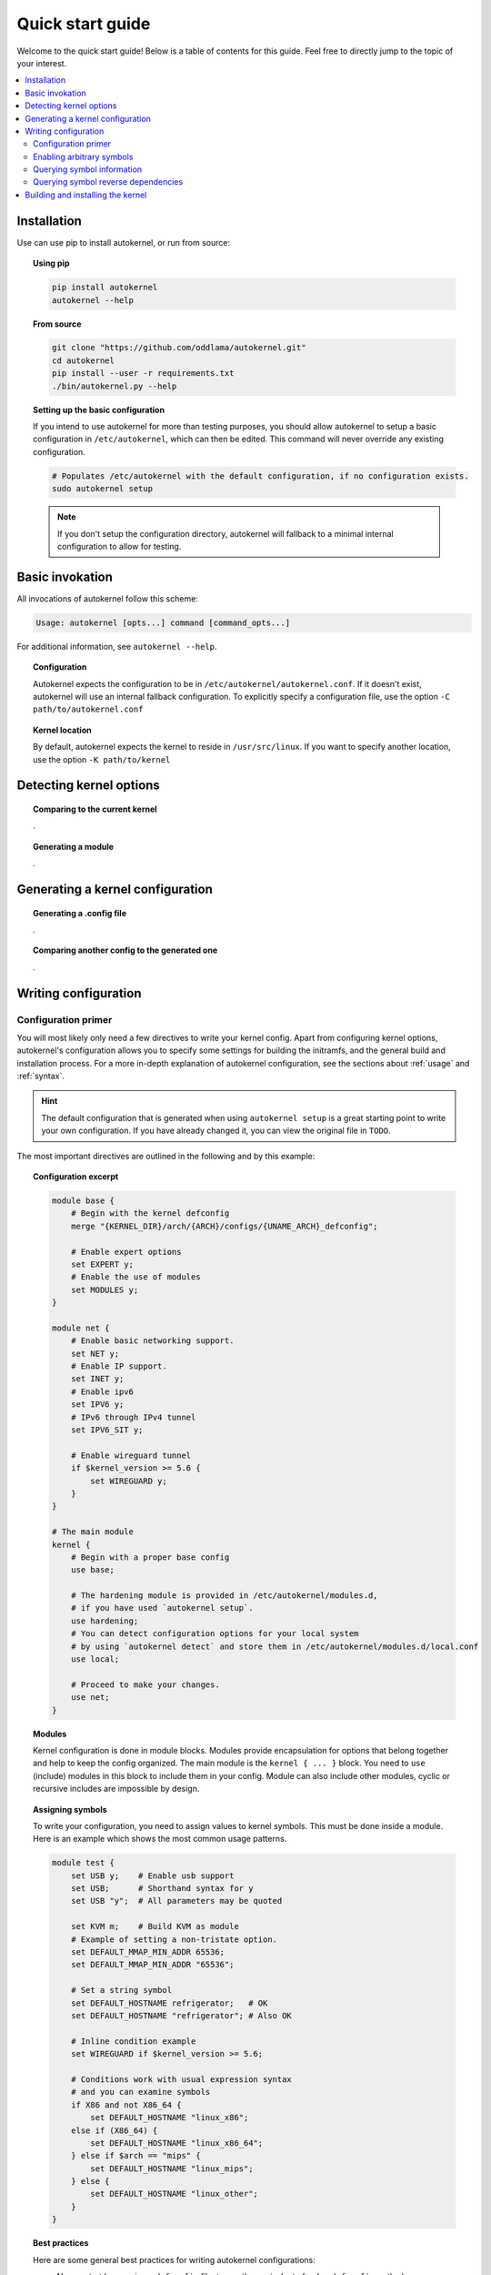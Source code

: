 .. _quick-start-guide:

Quick start guide
=================

Welcome to the quick start guide! Below is a table of contents for this
guide. Feel free to directly jump to the topic of your interest.

.. contents::
    :local:


Installation
------------

Use can use pip to install autokernel, or run from source:

.. topic:: Using pip

    .. code-block:: bash

        pip install autokernel
        autokernel --help

.. topic:: From source

    .. code-block:: bash

        git clone "https://github.com/oddlama/autokernel.git"
        cd autokernel
        pip install --user -r requirements.txt
        ./bin/autokernel.py --help

.. topic:: Setting up the basic configuration

    If you intend to use autokernel for more than testing purposes, you should
    allow autokernel to setup a basic configuration in ``/etc/autokernel``, which can
    then be edited. This command will never override any existing configuration.

    .. code-block:: bash

        # Populates /etc/autokernel with the default configuration, if no configuration exists.
        sudo autokernel setup

    .. note::

        If you don't setup the configuration directory, autokernel will fallback to
        a minimal internal configuration to allow for testing.

Basic invokation
----------------

All invocations of autokernel follow this scheme:

.. code-block:: bash

    Usage: autokernel [opts...] command [command_opts...]

For additional information, see ``autokernel --help``.

.. topic:: Configuration

    Autokernel expects the configuration to be in ``/etc/autokernel/autokernel.conf``.
    If it doesn't exist, autokernel will use an internal fallback configuration.
    To explicitly specify a configuration file, use the option ``-C path/to/autokernel.conf``

.. topic:: Kernel location

    By default, autokernel expects the kernel to reside in ``/usr/src/linux``.
    If you want to specify another location, use the option ``-K path/to/kernel``

Detecting kernel options
------------------------

.. topic:: Comparing to the current kernel

    .

.. topic:: Generating a module

    .

Generating a kernel configuration
---------------------------------

.. topic:: Generating a .config file

    .

.. topic:: Comparing another config to the generated one

    .

Writing configuration
---------------------

Configuration primer
^^^^^^^^^^^^^^^^^^^^

You will most likely only need a few directives to write your kernel config.
Apart from configuring kernel options, autokernel's configuration allows you to specify
some settings for building the initramfs, and the general build and installation process.
For a more in-depth explanation of autokernel configuration, see the sections about :ref:`usage` and :ref:`syntax`.

.. hint::

    The default configuration that is generated when using ``autokernel setup`` is
    a great starting point to write your own configuration. If you have already changed
    it, you can view the original file in ``TODO``.

The most important directives are outlined in the following and by this example:

.. topic:: Configuration excerpt

    .. code-block:: ruby

        module base {
            # Begin with the kernel defconfig
            merge "{KERNEL_DIR}/arch/{ARCH}/configs/{UNAME_ARCH}_defconfig";

            # Enable expert options
            set EXPERT y;
            # Enable the use of modules
            set MODULES y;
        }

        module net {
            # Enable basic networking support.
            set NET y;
            # Enable IP support.
            set INET y;
            # Enable ipv6
            set IPV6 y;
            # IPv6 through IPv4 tunnel
            set IPV6_SIT y;

            # Enable wireguard tunnel
            if $kernel_version >= 5.6 {
                set WIREGUARD y;
            }
        }

        # The main module
        kernel {
            # Begin with a proper base config
            use base;

            # The hardening module is provided in /etc/autokernel/modules.d,
            # if you have used `autokernel setup`.
            use hardening;
            # You can detect configuration options for your local system
            # by using `autokernel detect` and store them in /etc/autokernel/modules.d/local.conf
            use local;

            # Proceed to make your changes.
            use net;
        }

.. topic:: Modules

    Kernel configuration is done in module blocks. Modules provide encapsulation for options
    that belong together and help to keep the config organized. The main module is the
    ``kernel { ... }`` block. You need to ``use`` (include) modules in this block to include them
    in your config. Module can also include other modules, cyclic or recursive includes are impossible
    by design.

.. topic:: Assigning symbols

    To write your configuration, you need to assign values to kernel symbols. This must
    be done inside a module. Here is an example which shows the most common usage patterns.

    .. code-block:: ruby

        module test {
            set USB y;    # Enable usb support
            set USB;      # Shorthand syntax for y
            set USB "y";  # All parameters may be quoted

            set KVM m;    # Build KVM as module
            # Example of setting a non-tristate option.
            set DEFAULT_MMAP_MIN_ADDR 65536;
            set DEFAULT_MMAP_MIN_ADDR "65536";

            # Set a string symbol
            set DEFAULT_HOSTNAME refrigerator;   # OK
            set DEFAULT_HOSTNAME "refrigerator"; # Also OK

            # Inline condition example
            set WIREGUARD if $kernel_version >= 5.6;

            # Conditions work with usual expression syntax
            # and you can examine symbols
            if X86 and not X86_64 {
                set DEFAULT_HOSTNAME "linux_x86";
            else if (X86_64) {
                set DEFAULT_HOSTNAME "linux_x86_64";
            } else if $arch == "mips" {
                set DEFAULT_HOSTNAME "linux_mips";
            } else {
                set DEFAULT_HOSTNAME "linux_other";
            }
        }

.. topic:: Best practices

    Here are some general best practices for writing autokernel configurations:

    - Always start by merging a ``defconfig`` file, to use the equivalent of
      ``make defconfig`` as the base.
    - Use modules to organize your configuration.
    - Document your choices with comments.
    - Use conditionals to write generic modules so they can be used for multiple
      kernel versions and maybe even across machines.

Enabling arbitrary symbols
^^^^^^^^^^^^^^^^^^^^^^^^^^

Sometimes you want to enable a symbol, but don't know which dependencies
you have to enable first. Use the ``satisfy`` command to let autokernel
find a valid configuration for you. By default the output is based on the
generated config. If you want to use a clean default config, use ``satisfy -g``.

.. code-block:: bash

    autokernel satisfy -g DVB_USB_RTL28XXU

.. hint::

    To preserve the dependency structure and avoid duplication, autokernel will
    output one module per encountered option. You can and probably should extract
    only the relevant symbols assignments.

.. note::

    Even though modules are used, autokernel guarantees to set dependencies before
    dependents. You can therefore simply extract all set statemtents and write them
    one after another for the same result.

Will output the following on kernel version 5.6.1:

.. code-block:: bash

    # Generated by autokernel on 2020-04-13 13:58:31 UTC
    # vim: set ft=ruby ts=4 sw=4 sts=-1 noet:
    # required by config_media_usb_support
    # required by config_media_digital_tv_support
    module config_media_support {
        set MEDIA_SUPPORT y;
    }

    # required by config_media_usb_support
    module config_usb {
        set USB y;
    }

    module config_media_usb_support {
        use config_media_support;
        use config_usb;
        set MEDIA_USB_SUPPORT y;
    }

    module config_media_digital_tv_support {
        use config_media_support;
        set MEDIA_DIGITAL_TV_SUPPORT y;
    }

    # required by config_i2c_mux
    module config_i2c {
        set I2C y;
    }

    module config_i2c_mux {
        use config_i2c;
        set I2C_MUX y;
    }

Querying symbol information
^^^^^^^^^^^^^^^^^^^^^^^^^^^

In case you have forgotten the meaning of a kernel symbol,
you can use the ``info`` command to show the attached help text
as you would encounter it in ``make menuconfig``.

.. code-block:: bash

    autokernel info DVB_USB_RTL28XXU

Querying symbol reverse dependencies
^^^^^^^^^^^^^^^^^^^^^^^^^^^^^^^^^^^^

You can use the ``revdeps`` command to show all symbols that somehow
depend on the given symbol.

.. code-block:: bash

    autokernel revdeps EXPERT

Building and installing the kernel
----------------------------------

Building and installation can be executed separately by using...

.. topic:: Just the kernel

    .

.. topic:: With initramfs

    To use builtin do.

.. hint::

    CMDLINE is always included when used.

> Quickly check which options are detected and what the current values are for the running kernel
./autokernel.py detect -c

Use ... to detect options for your system and compare them against your current kernel (requries /proc/config.gz) this can be abbreviated to ... if you have the sources
for your current kernel in /usr/src/linux

> Write only the suggested configuration changes to stdout in kconf format, so that you could
> theoretically merge them into a kernel .config file
./autokernel.py -q detect -t kconf

Copy .. to etc and edit it to suit your needs. Be sure to have a look at the config documentation

Use ... to compare the generated config against the running one.

Use ... to generate a .config file.

Use .. to make a full kernel build.

Be sure to check out --help and the documentation to fully understand what can be done.
